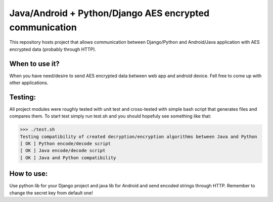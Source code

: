 =========================================================
Java/Android + Python/Django AES encrypted communication
=========================================================

This repository hosts project that allows communication between Django/Python and Android/Java application with AES encrypted data (probably through HTTP).

When to use it?
================

When you have need/desire to send AES encrypted data between web app and android device. Fell free to come up with other applications.

Testing:
============

All project modules were roughly tested with unit test and cross-tested with simple bash script that generates files and compares them. To start test simply run test.sh and you should hopefuly see something like that:

>>> ./test.sh
Testing compatibility of created decryption/encryption algorithms between Java and Python
[ OK ] Python encode/decode script
[ OK ] Java encode/decode script
[ OK ] Java and Python compatibility


How to use:
============

Use python lib for your Django project and java lib for Android and send encoded strings through HTTP. Remember to change the secret key from default one!  